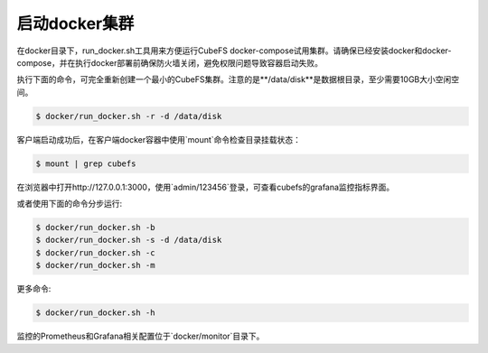 启动docker集群
========================

在docker目录下，run_docker.sh工具用来方便运行CubeFS docker-compose试用集群。请确保已经安装docker和docker-compose，并在执行docker部署前确保防火墙关闭，避免权限问题导致容器启动失败。

执行下面的命令，可完全重新创建一个最小的CubeFS集群。注意的是**/data/disk**是数据根目录，至少需要10GB大小空闲空间。

.. code-block:: bash

    $ docker/run_docker.sh -r -d /data/disk

客户端启动成功后，在客户端docker容器中使用`mount`命令检查目录挂载状态：

.. code-block:: bash

    $ mount | grep cubefs

在浏览器中打开http://127.0.0.1:3000，使用`admin/123456`登录，可查看cubefs的grafana监控指标界面。

或者使用下面的命令分步运行:

.. code-block:: bash

    $ docker/run_docker.sh -b
    $ docker/run_docker.sh -s -d /data/disk
    $ docker/run_docker.sh -c
    $ docker/run_docker.sh -m

更多命令:

.. code-block:: bash

    $ docker/run_docker.sh -h

监控的Prometheus和Grafana相关配置位于`docker/monitor`目录下。
